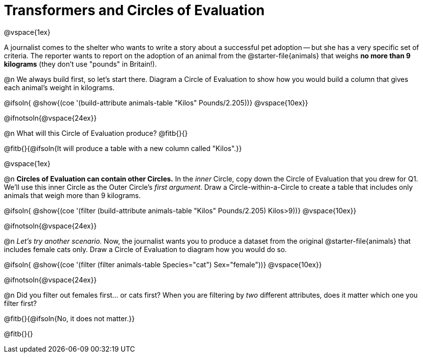 = Transformers and Circles of Evaluation

@vspace{1ex}

A journalist comes to the shelter who wants to write a story about a successful pet adoption -- but she has a very specific set of criteria. The reporter wants to report on the adoption of an animal from the @starter-file{animals} that weighs *no more than 9 kilograms* (they don't use "pounds" in Britain!).

@n We always build first, so let's start there. Diagram a Circle of Evaluation to show how you would build a column that gives each animal's weight in kilograms.

@ifsoln{
@show{(coe '(build-attribute animals-table "Kilos" Pounds/2.205))}
@vspace{10ex}}

@ifnotsoln{@vspace{24ex}}

@n What will this Circle of Evaluation produce? @fitb{}{}

@fitb{}{@ifsoln{It will produce a table with a new column called "Kilos".}}

@vspace{1ex}

@n *Circles of Evaluation can contain other Circles.* In the _inner_ Circle, copy down the Circle of Evaluation that you drew for Q1. We'll use this inner Circle as the Outer Circle's _first argument_. Draw a Circle-within-a-Circle to create a table that includes only animals that weigh more than 9 kilograms.

@ifsoln{
@show{(coe '(filter (build-attribute animals-table "Kilos" Pounds/2.205) Kilos>9))}
@vspace{10ex}}

@ifnotsoln{@vspace{24ex}}

@n _Let's try another scenario._ Now, the journalist wants you to produce a dataset from the original @starter-file{animals} that includes female cats only. Draw a Circle of Evaluation to diagram how you would do so.

@ifsoln{
@show{(coe '(filter (filter animals-table Species="cat") Sex="female"))}
@vspace{10ex}}

@ifnotsoln{@vspace{24ex}}


@n Did you filter out females first... or cats first? When you are filtering by _two_ different attributes, does it matter which one you filter first?

@fitb{}{@ifsoln{No, it does not matter.}}

@fitb{}{}



